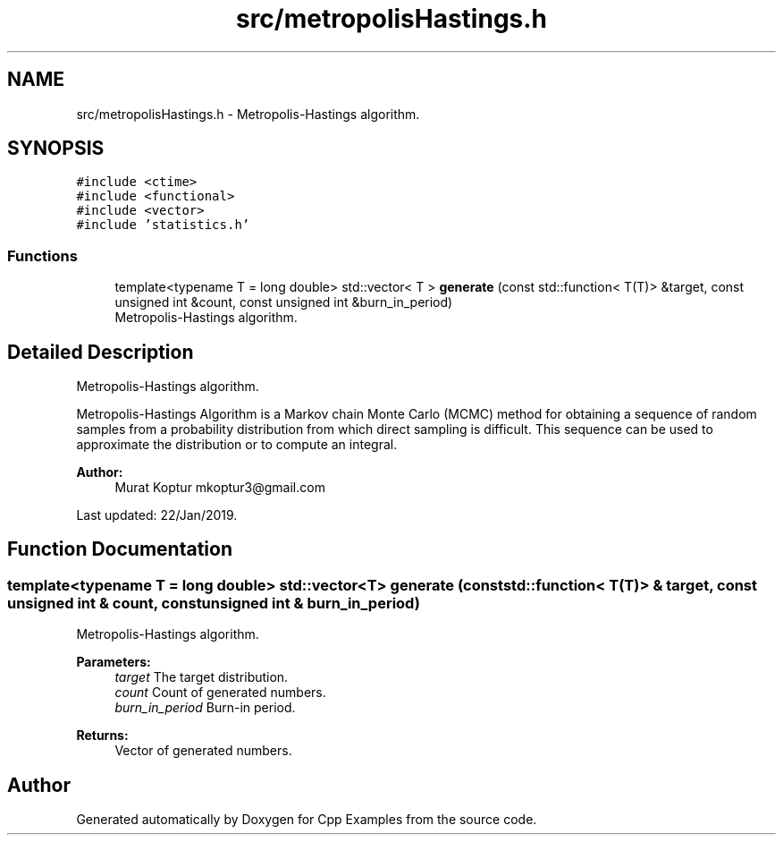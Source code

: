 .TH "src/metropolisHastings.h" 3 "Sun Oct 13 2019" "Cpp Examples" \" -*- nroff -*-
.ad l
.nh
.SH NAME
src/metropolisHastings.h \- Metropolis-Hastings algorithm\&.  

.SH SYNOPSIS
.br
.PP
\fC#include <ctime>\fP
.br
\fC#include <functional>\fP
.br
\fC#include <vector>\fP
.br
\fC#include 'statistics\&.h'\fP
.br

.SS "Functions"

.in +1c
.ti -1c
.RI "template<typename T  = long double> std::vector< T > \fBgenerate\fP (const std::function< T(T)> &target, const unsigned int &count, const unsigned int &burn_in_period)"
.br
.RI "Metropolis-Hastings algorithm\&. "
.in -1c
.SH "Detailed Description"
.PP 
Metropolis-Hastings algorithm\&. 

Metropolis-Hastings Algorithm is a Markov chain Monte Carlo (MCMC) method for obtaining a sequence of random samples from a probability distribution from which direct sampling is difficult\&. This sequence can be used to approximate the distribution or to compute an integral\&.
.PP
\fBAuthor:\fP
.RS 4
Murat Koptur mkoptur3@gmail.com
.RE
.PP
Last updated: 22/Jan/2019\&. 
.SH "Function Documentation"
.PP 
.SS "template<typename T  = long double> std::vector<T> generate (const std::function< T(T)> & target, const unsigned int & count, const unsigned int & burn_in_period)"

.PP
Metropolis-Hastings algorithm\&. 
.PP
\fBParameters:\fP
.RS 4
\fItarget\fP The target distribution\&. 
.br
\fIcount\fP Count of generated numbers\&. 
.br
\fIburn_in_period\fP Burn-in period\&.
.RE
.PP
\fBReturns:\fP
.RS 4
Vector of generated numbers\&. 
.RE
.PP

.SH "Author"
.PP 
Generated automatically by Doxygen for Cpp Examples from the source code\&.
